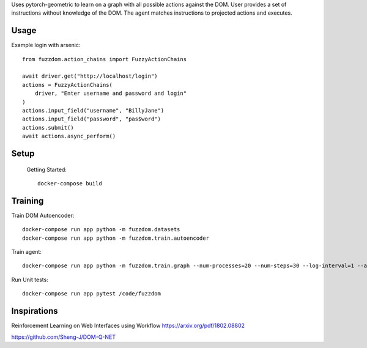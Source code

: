 

Uses pytorch-geometric to learn on a graph with all possible actions against the DOM.
User provides a set of instructions without knowledge of the DOM.
The agent matches instructions to projected actions and executes.

Usage
=====

Example login with arsenic::

  from fuzzdom.action_chains import FuzzyActionChains
  
  await driver.get("http://localhost/login")
  actions = FuzzyActionChains(
      driver, "Enter username and password and login"
  )
  actions.input_field("username", "BillyJane")
  actions.input_field("password", "pas$word")
  actions.submit()
  await actions.async_perform()

Setup
=====

  Getting Started::

    docker-compose build


Training
========


Train DOM Autoencoder::

  docker-compose run app python -m fuzzdom.datasets
  docker-compose run app python -m fuzzdom.train.autoencoder


Train agent::

  docker-compose run app python -m fuzzdom.train.graph --num-processes=20 --num-steps=30 --log-interval=1 --algo=ppo --env-name=levels

Run Unit tests::

  docker-compose run app pytest /code/fuzzdom


Inspirations
============

Reinforcement Learning on Web Interfaces using Workflow
https://arxiv.org/pdf/1802.08802

https://github.com/Sheng-J/DOM-Q-NET
